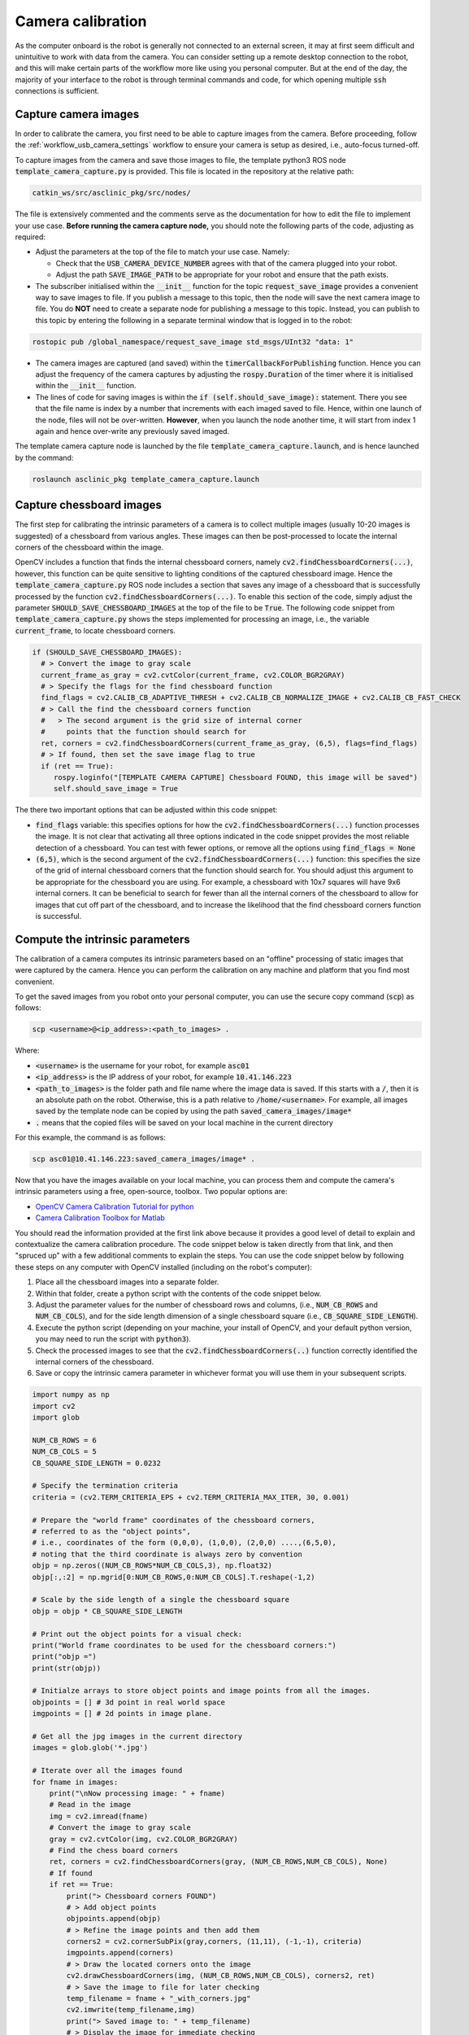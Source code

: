 .. _workflow_camera_calibration:

Camera calibration
==================

As the computer onboard is the robot is generally not connected to an external screen, it may at first seem difficult and unintuitive to work with data from the camera. You can consider setting up a remote desktop connection to the robot, and this will make certain parts of the workflow more like using you personal computer. But at the end of the day, the majority of your interface to the robot is through terminal commands and code, for which opening multiple :code:`ssh` connections is sufficient.



Capture camera images
*********************

In order to calibrate the camera, you first need to be able to capture images from the camera. Before proceeding, follow the :ref:`workflow_usb_camera_settings` workflow to ensure your camera is setup as desired, i.e., auto-focus turned-off.

To capture images from the camera and save those images to file, the template python3 ROS node :code:`template_camera_capture.py` is provided. This file is located in the repository at the relative path:

.. code-block:: bash

  catkin_ws/src/asclinic_pkg/src/nodes/


The file is extensively commented and the comments serve as the documentation for how to edit the file to implement your use case. **Before running the camera capture node,** you should note the following parts of the code, adjusting as required:

* Adjust the parameters at the top of the file to match your use case. Namely:

  * Check that the :code:`USB_CAMERA_DEVICE_NUMBER` agrees with that of the camera plugged into your robot.

  * Adjust the path :code:`SAVE_IMAGE_PATH` to be appropriate for your robot and ensure that the path exists.

* The subscriber initialised within the :code:`__init__` function for the topic :code:`request_save_image` provides a convenient way to save images to file. If you publish a message to this topic, then the node will save the next camera image to file. You do **NOT** need to create a separate node for publishing a message to this topic. Instead, you can publish to this topic by entering the following in a separate terminal window that is logged in to the robot:

.. code-block::

  rostopic pub /global_namespace/request_save_image std_msgs/UInt32 "data: 1"

* The camera images are captured (and saved) within the :code:`timerCallbackForPublishing` function. Hence you can adjust the frequency of the camera captures by adjusting the :code:`rospy.Duration` of the timer where it is initialised within the :code:`__init__` function.

* The lines of code for saving images is within the :code:`if (self.should_save_image):` statement. There you see that the file name is index by a number that increments with each imaged saved to file. Hence, within one launch of the node, files will not be over-written. **However**, when you launch the node another time, it will start from index 1 again and hence over-write any previously saved imaged.


The template camera capture node is launched by the file :code:`template_camera_capture.launch`, and is hence launched by the command:

.. code-block::

  roslaunch asclinic_pkg template_camera_capture.launch


Capture chessboard images
*************************

The first step for calibrating the intrinsic parameters of a camera is to collect multiple images (usually 10-20 images is suggested) of a chessboard from various angles. These images can then be post-processed to locate the internal corners of the chessboard within the image.

OpenCV includes a function that finds the internal chessboard corners, namely :code:`cv2.findChessboardCorners(...)`, however, this function can be quite sensitive to lighting conditions of the captured chessboard image. Hence the :code:`template_camera_capture.py` ROS node includes a section that saves any image of a chessboard that is successfully processed by the function :code:`cv2.findChessboardCorners(...)`. To enable this section of the code, simply adjust the parameter :code:`SHOULD_SAVE_CHESSBOARD_IMAGES` at the top of the file to be :code:`True`. The following code snippet from :code:`template_camera_capture.py` shows the steps implemented for processing an image, i.e., the variable :code:`current_frame`, to locate chessboard corners.

.. code-block:: python

  if (SHOULD_SAVE_CHESSBOARD_IMAGES):
    # > Convert the image to gray scale
    current_frame_as_gray = cv2.cvtColor(current_frame, cv2.COLOR_BGR2GRAY)
    # > Specify the flags for the find chessboard function
    find_flags = cv2.CALIB_CB_ADAPTIVE_THRESH + cv2.CALIB_CB_NORMALIZE_IMAGE + cv2.CALIB_CB_FAST_CHECK
    # > Call the find the chessboard corners function
    #   > The second argument is the grid size of internal corner
    #     points that the function should search for
    ret, corners = cv2.findChessboardCorners(current_frame_as_gray, (6,5), flags=find_flags)
    # > If found, then set the save image flag to true
    if (ret == True):
       rospy.loginfo("[TEMPLATE CAMERA CAPTURE] Chessboard FOUND, this image will be saved")
       self.should_save_image = True

The there two important options that can be adjusted within this code snippet:

* :code:`find_flags` variable: this specifies options for how the :code:`cv2.findChessboardCorners(...)` function processes the image. It is not clear that activating all three options indicated in the code snippet provides the most reliable detection of a chessboard. You can test with fewer options, or remove all the options using :code:`find_flags = None`

* :code:`(6,5)`, which is the second argument of the :code:`cv2.findChessboardCorners(...)` function: this specifies the size of the grid of internal chessboard corners that the function should search for. You should adjust this argument to be appropriate for the chessboard you are using. For example, a chessboard with 10x7 squares will have 9x6 internal corners. It can be beneficial to search for fewer than all the internal corners of the chessboard to allow for images that cut off part of the chessboard, and to increase the likelihood that the find chessboard corners function is successful.


Compute the intrinsic parameters
********************************

The calibration of a camera computes its intrinsic parameters based on an "offline" processing of static images that were captured by the camera. Hence you can perform the calibration on any machine and platform that you find most convenient.

To get the saved images from you robot onto your personal computer, you can use the secure copy command (:code:`scp`) as follows:

.. code-block::

  scp <username>@<ip_address>:<path_to_images> .

Where:

* :code:`<username>` is the username for your robot, for example :code:`asc01`

* :code:`<ip_address>` is the IP address of your robot, for example :code:`10.41.146.223`

* :code:`<path_to_images>` is the folder path and file name where the image data is saved. If this starts with a :code:`/`, then it is an absolute path on the robot. Otherwise, this is a path relative to :code:`/home/<username>`. For example, all images saved by the template node can be copied by using the path :code:`saved_camera_images/image*`

* :code:`.` means that the copied files will be saved on your local machine in the current directory

For this example, the command is as follows:

.. code-block::

  scp asc01@10.41.146.223:saved_camera_images/image* .


Now that you have the images available on your local machine, you can process them and compute the camera's intrinsic parameters using a free, open-source, toolbox. Two popular options are:

* `OpenCV Camera Calibration Tutorial for python <https://docs.opencv.org/master/dc/dbb/tutorial_py_calibration.html>`_

* `Camera Calibration Toolbox for Matlab <http://www.vision.caltech.edu/bouguetj/calib_doc/>`_


You should read the information provided at the first link above because it provides a good level of detail to explain and contextualize the camera calibration procedure. The code snippet below is taken directly from that link, and then "spruced up" with a few additional comments to explain the steps. You can use the code snippet below by following these steps on any computer with OpenCV installed (including on the robot's computer):

1. Place all the chessboard images into a separate folder.
2. Within that folder, create a python script with the contents of the code snippet below.
3. Adjust the parameter values for the number of chessboard rows and columns, (i.e., :code:`NUM_CB_ROWS` and :code:`NUM_CB_COLS`), and for the side length dimension of a single chessboard square (i.e., :code:`CB_SQUARE_SIDE_LENGTH`).
4. Execute the python script (depending on your machine, your install of OpenCV, and your default python version, you may need to run the script with :code:`python3`).
5. Check the processed images to see that the :code:`cv2.findChessboardCorners(..)` function correctly identified the internal corners of the chessboard.
6. Save or copy the intrinsic camera parameter in whichever format you will use them in your subsequent scripts.


.. code-block:: python

  import numpy as np
  import cv2
  import glob

  NUM_CB_ROWS = 6
  NUM_CB_COLS = 5
  CB_SQUARE_SIDE_LENGTH = 0.0232

  # Specify the termination criteria
  criteria = (cv2.TERM_CRITERIA_EPS + cv2.TERM_CRITERIA_MAX_ITER, 30, 0.001)

  # Prepare the "world frame" coordinates of the chessboard corners,
  # referred to as the "object points",
  # i.e., coordinates of the form (0,0,0), (1,0,0), (2,0,0) ....,(6,5,0),
  # noting that the third coordinate is always zero by convention
  objp = np.zeros((NUM_CB_ROWS*NUM_CB_COLS,3), np.float32)
  objp[:,:2] = np.mgrid[0:NUM_CB_ROWS,0:NUM_CB_COLS].T.reshape(-1,2)

  # Scale by the side length of a single the chessboard square
  objp = objp * CB_SQUARE_SIDE_LENGTH

  # Print out the object points for a visual check:
  print("World frame coordinates to be used for the chessboard corners:")
  print("objp =")
  print(str(objp))

  # Initialze arrays to store object points and image points from all the images.
  objpoints = [] # 3d point in real world space
  imgpoints = [] # 2d points in image plane.

  # Get all the jpg images in the current directory
  images = glob.glob('*.jpg')

  # Iterate over all the images found
  for fname in images:
      print("\nNow processing image: " + fname)
      # Read in the image
      img = cv2.imread(fname)
      # Convert the image to gray scale
      gray = cv2.cvtColor(img, cv2.COLOR_BGR2GRAY)
      # Find the chess board corners
      ret, corners = cv2.findChessboardCorners(gray, (NUM_CB_ROWS,NUM_CB_COLS), None)
      # If found
      if ret == True:
          print("> Chessboard corners FOUND")
          # > Add object points
          objpoints.append(objp)
          # > Refine the image points and then add them
          corners2 = cv2.cornerSubPix(gray,corners, (11,11), (-1,-1), criteria)
          imgpoints.append(corners)
          # > Draw the located corners onto the image
          cv2.drawChessboardCorners(img, (NUM_CB_ROWS,NUM_CB_COLS), corners2, ret)
          # > Save the image to file for later checking
          temp_filename = fname + "_with_corners.jpg"
          cv2.imwrite(temp_filename,img)
          print("> Saved image to: " + temp_filename)
          # > Display the image for immediate checking
          #cv2.imshow('img', img)
          # > Wait breifly before moving on to the next iteration
          cv2.waitKey(500)
      else:
          print("> Chessboard corners NOT found")

  print("\nNow computing the camera calibration.")
  # Call the function to calibrate the camera, this returns
  # > mtx and dist, which are the intrinsic camera parameters
  # > rvecs and tvecs, which are the extrinsic parameters for each image
  ret, mtx, dist, rvecs, tvecs = cv2.calibrateCamera(objpoints, imgpoints, gray.shape[::-1], None, None)

  # Display the intrinsic camera parameters
  print("> Camera calibration complete.")
  print("> The intrinsic camera parameter estimates are:")
  print("mtx  = ")
  print(str(mtx))
  print("dist = " + str(dist))

  cv2.destroyAllWindows()
